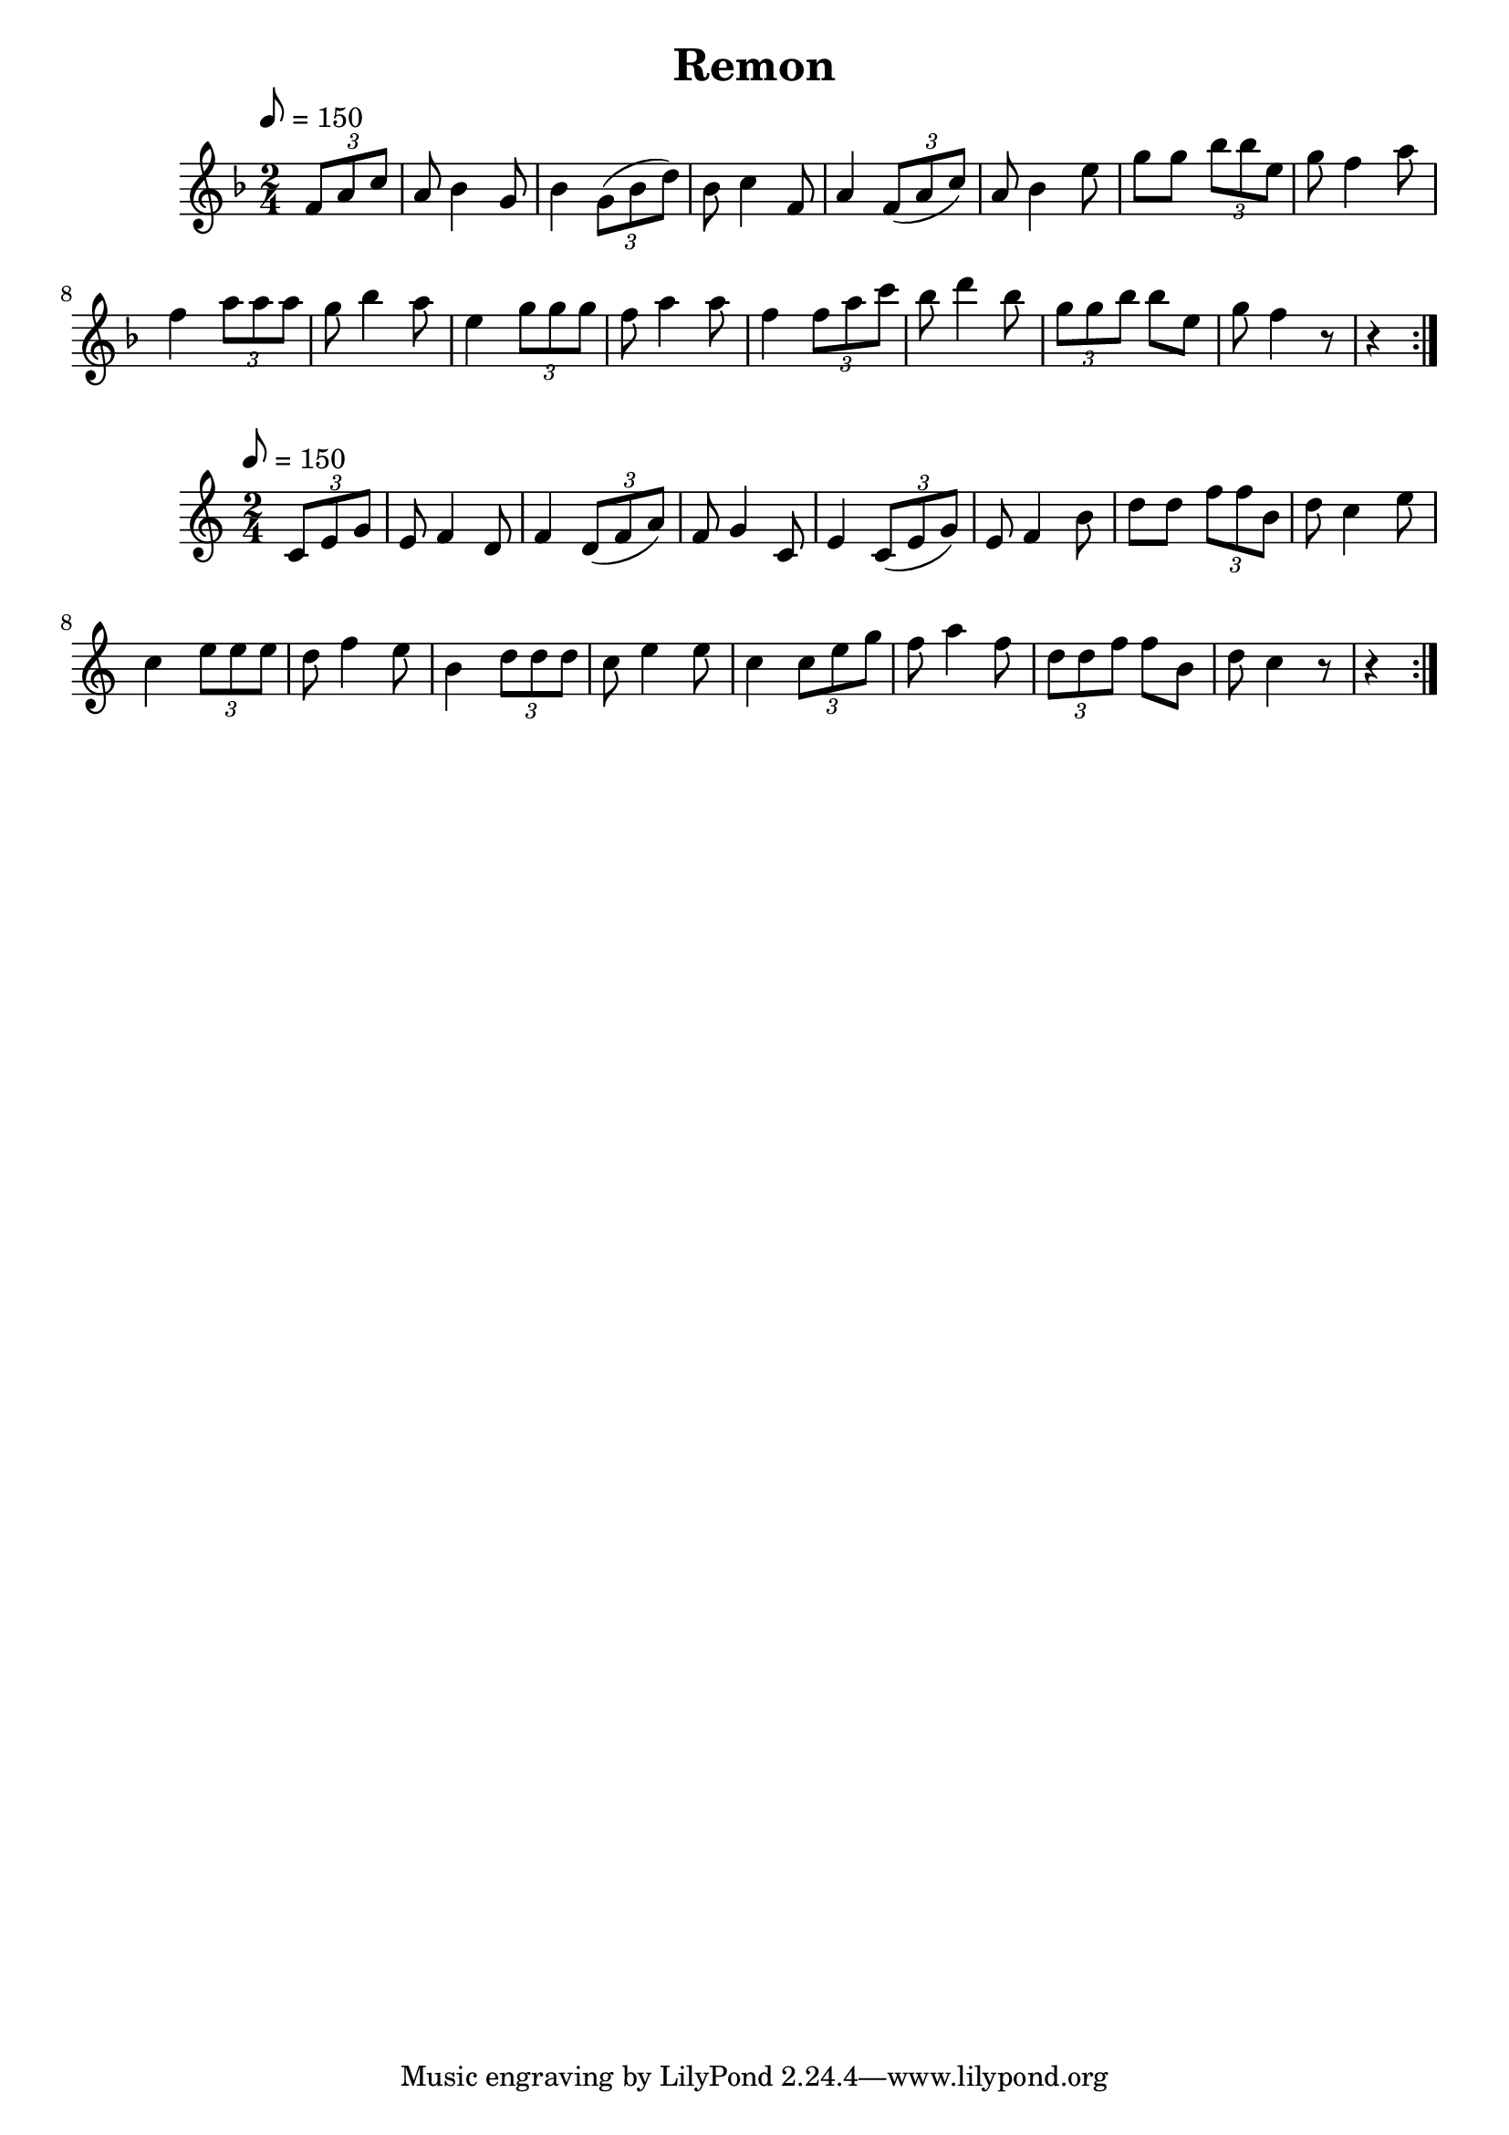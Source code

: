 \version "2.18.2"
\language "english"

\header {
  title = "Remon"
}

global = {
  \time 2/4
  \key f \major
  \tempo 8=150
}

melody = \relative c' {
  \global
  \partial 4
  \repeat volta 2 {
  \tuplet 3/2 {f8 a8 c8} |  
                   a8 bf4 g8 | bf4 \tuplet 3/2 {g8 (bf8 d8)} |
                   bf8 c4 f,8 | a4 \tuplet 3/2 {f8 (a8 c8)} |
                   a8 bf4 e8 | g8 g8 \tuplet 3/2 {bf8 bf8 e,8} |
                   g8 f4 a8 | f4 \tuplet 3/2 {a8 a8 a8} |
                   g8 bf4 a8 | e4 \tuplet 3/2 {g8 g8 g8} |
                   f8 a4 a8 | f4 \tuplet 3/2 {f8 a8 c8} |
                   bf8 d4 bf8 | \tuplet 3/2 {g8 g8 bf8} bf8 e,8 |
                   g8 f4 r8 | r4 }
                    
                  
  }  

words = \lyricmode {
}

\score {
  <<
    \new Staff { \melody }
    \addlyrics { \words }
  >>
  \layout { }
}

\score {
  <<
    \new Staff { \transpose f c \melody }
    \addlyrics { \words }
  >>
  \layout { }
}

\score {
  <<
    \new Staff \with{midiInstrument=violin} { \unfoldRepeats \melody }
  >>
  \midi { }
}

